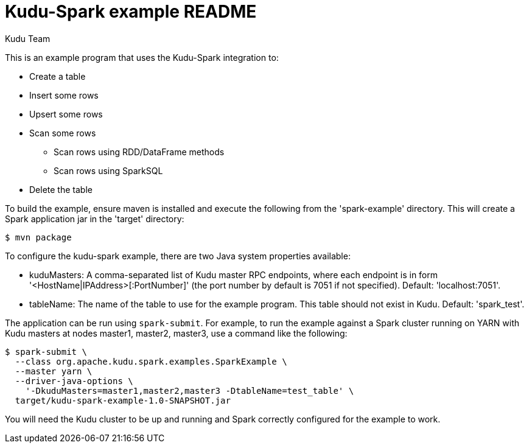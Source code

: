 // Licensed to the Apache Software Foundation (ASF) under one
// or more contributor license agreements.  See the NOTICE file
// distributed with this work for additional information
// regarding copyright ownership.  The ASF licenses this file
// to you under the Apache License, Version 2.0 (the
// "License"); you may not use this file except in compliance
// with the License.  You may obtain a copy of the License at
//
//   http://www.apache.org/licenses/LICENSE-2.0
//
// Unless required by applicable law or agreed to in writing,
// software distributed under the License is distributed on an
// "AS IS" BASIS, WITHOUT WARRANTIES OR CONDITIONS OF ANY
// KIND, either express or implied.  See the License for the
// specific language governing permissions and limitations
// under the License.

= Kudu-Spark example README
:author: Kudu Team
:homepage: https://kudu.apache.org/

This is an example program that uses the Kudu-Spark integration to:

- Create a table
- Insert some rows
- Upsert some rows
- Scan some rows
** Scan rows using RDD/DataFrame methods
** Scan rows using SparkSQL
- Delete the table

To build the example, ensure maven is installed and execute
the following from the 'spark-example' directory. This will create a Spark
application jar in the 'target' directory:

[source,bash]
----
$ mvn package
----

To configure the kudu-spark example, there are two Java system properties
available:

- kuduMasters: A comma-separated list of Kudu master RPC endpoints, where
  each endpoint is in form '<HostName|IPAddress>[:PortNumber]' (the port number
  by default is 7051 if not specified).
  Default: 'localhost:7051'.
- tableName: The name of the table to use for the example program. This
  table should not exist in Kudu. Default: 'spark_test'.

The application can be run using `spark-submit`. For example, to run the
example against a Spark cluster running on YARN with Kudu masters at nodes
master1, master2, master3, use a command like the following:

[source.bash]
----
$ spark-submit \
  --class org.apache.kudu.spark.examples.SparkExample \
  --master yarn \
  --driver-java-options \
    '-DkuduMasters=master1,master2,master3 -DtableName=test_table' \
  target/kudu-spark-example-1.0-SNAPSHOT.jar
----

You will need the Kudu cluster to be up and running and Spark correctly
configured for the example to work.
